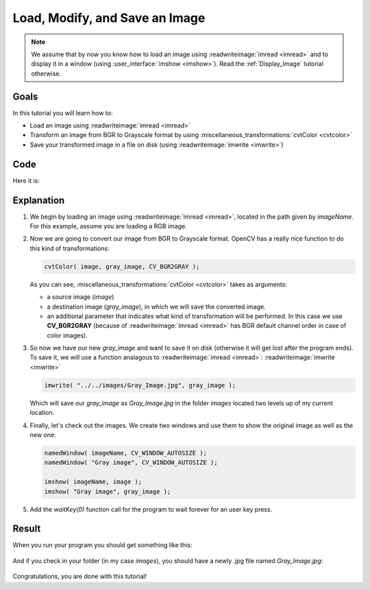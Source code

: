.. _Load_Save_Image:

Load, Modify, and Save an Image
*******************************

.. note::

   We assume that by now you know how to load an image using :readwriteimage:`imread <imread>` and to display it in a window (using :user_interface:`imshow <imshow>`). Read the :ref:`Display_Image` tutorial otherwise.

Goals
======

In this tutorial you will learn how to:

.. container:: enumeratevisibleitemswithsquare

   * Load an image using :readwriteimage:`imread <imread>`
   * Transform an image from BGR to Grayscale format by using :miscellaneous_transformations:`cvtColor <cvtcolor>`
   * Save your transformed image in a file on disk (using :readwriteimage:`imwrite <imwrite>`)

Code
======

Here it is:

.. code-block:: cpp
   :linenos:

   #include <opencv2/opencv.hpp>

   using namespace cv;

   int main( int argc, char** argv )
   {
    char* imageName = argv[1];

    Mat image;
    image = imread( imageName, 1 );

    if( argc != 2 || !image.data )
    {
      printf( " No image data \n " );
      return -1;
    }

    Mat gray_image;
    cvtColor( image, gray_image, COLOR_BGR2GRAY );

    imwrite( "../../images/Gray_Image.jpg", gray_image );

    namedWindow( imageName, WINDOW_AUTOSIZE );
    namedWindow( "Gray image", WINDOW_AUTOSIZE );

    imshow( imageName, image );
    imshow( "Gray image", gray_image );

    waitKey(0);

    return 0;
   }

Explanation
============

#. We begin by loading an image using :readwriteimage:`imread <imread>`, located in the path given by *imageName*. For this example, assume you are loading a RGB image.

#. Now we are going to convert our image from BGR to Grayscale format. OpenCV has a really nice function to do this kind of transformations:

   .. code-block:: cpp

      cvtColor( image, gray_image, CV_BGR2GRAY );

   As you can see, :miscellaneous_transformations:`cvtColor <cvtcolor>` takes as arguments:

   .. container:: enumeratevisibleitemswithsquare

      * a source image (*image*)
      * a destination image (*gray_image*), in which we will save the converted image.
      * an additional parameter that indicates what kind of transformation will be performed. In this case we use **CV_BGR2GRAY** (because of :readwriteimage:`imread <imread>` has BGR default channel order in case of color images).

#. So now we have our new *gray_image* and want to save it on disk (otherwise it will get lost after the program ends). To save it, we will use a function analagous to :readwriteimage:`imread <imread>`: :readwriteimage:`imwrite <imwrite>`

   .. code-block:: cpp

      imwrite( "../../images/Gray_Image.jpg", gray_image );

   Which will save our *gray_image* as *Gray_Image.jpg* in the folder *images* located two levels up of my current location.

#. Finally, let's check out the images. We create two windows and use them to show the original image as well as the new one:

   .. code-block:: cpp

      namedWindow( imageName, CV_WINDOW_AUTOSIZE );
      namedWindow( "Gray image", CV_WINDOW_AUTOSIZE );

      imshow( imageName, image );
      imshow( "Gray image", gray_image );

#. Add the *waitKey(0)* function call for the program to wait forever for an user key press.


Result
=======

When you run your program you should get something like this:

 .. image:: images/Load_Save_Image_Result_1.jpg
    :alt: Load Save Image Result 1
    :align: center

And if you check in your folder (in my case *images*), you should have a newly .jpg file named *Gray_Image.jpg*:

 .. image:: images/Load_Save_Image_Result_2.jpg
    :alt: Load Save Image Result 2
    :align: center

Congratulations, you are done with this tutorial!
